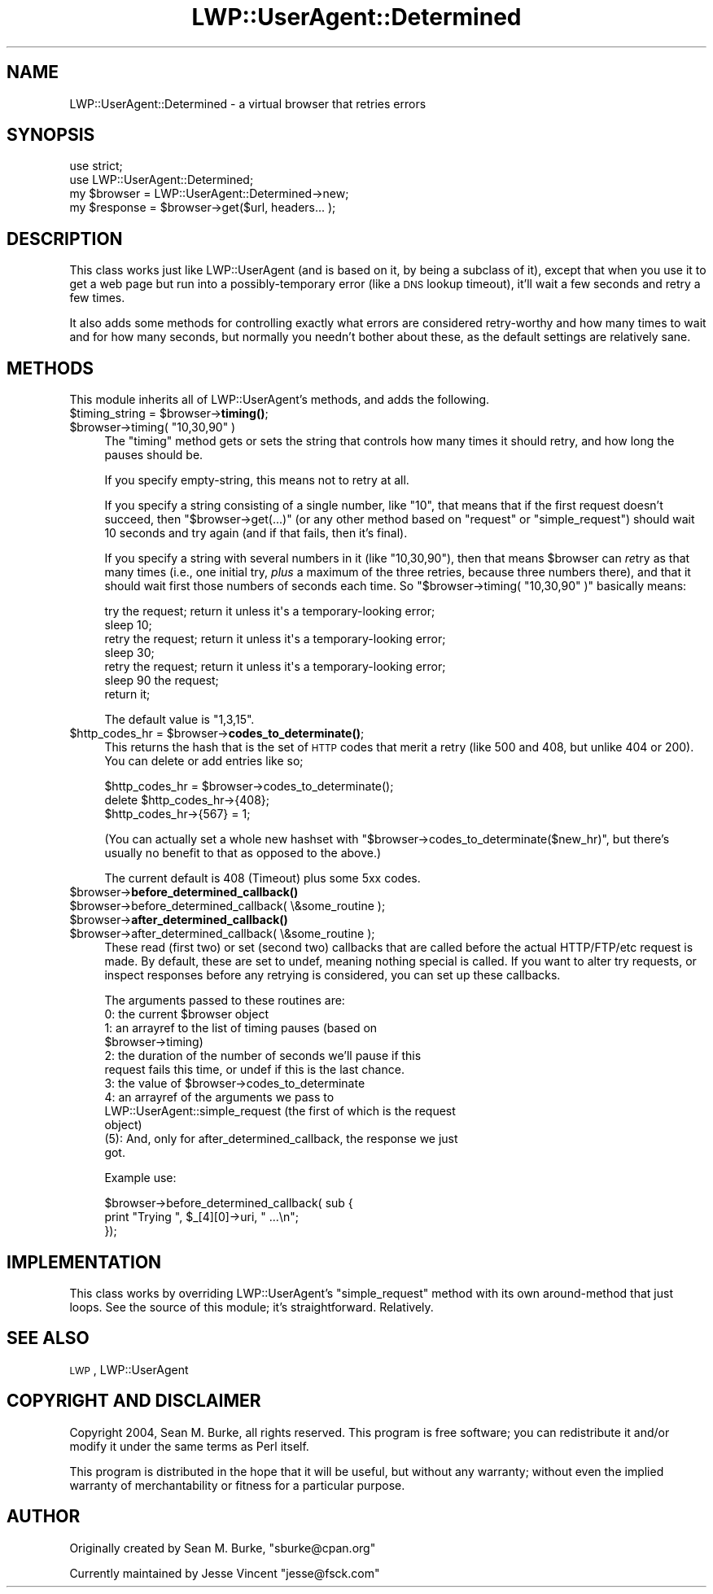 .\" Automatically generated by Pod::Man 4.14 (Pod::Simple 3.42)
.\"
.\" Standard preamble:
.\" ========================================================================
.de Sp \" Vertical space (when we can't use .PP)
.if t .sp .5v
.if n .sp
..
.de Vb \" Begin verbatim text
.ft CW
.nf
.ne \\$1
..
.de Ve \" End verbatim text
.ft R
.fi
..
.\" Set up some character translations and predefined strings.  \*(-- will
.\" give an unbreakable dash, \*(PI will give pi, \*(L" will give a left
.\" double quote, and \*(R" will give a right double quote.  \*(C+ will
.\" give a nicer C++.  Capital omega is used to do unbreakable dashes and
.\" therefore won't be available.  \*(C` and \*(C' expand to `' in nroff,
.\" nothing in troff, for use with C<>.
.tr \(*W-
.ds C+ C\v'-.1v'\h'-1p'\s-2+\h'-1p'+\s0\v'.1v'\h'-1p'
.ie n \{\
.    ds -- \(*W-
.    ds PI pi
.    if (\n(.H=4u)&(1m=24u) .ds -- \(*W\h'-12u'\(*W\h'-12u'-\" diablo 10 pitch
.    if (\n(.H=4u)&(1m=20u) .ds -- \(*W\h'-12u'\(*W\h'-8u'-\"  diablo 12 pitch
.    ds L" ""
.    ds R" ""
.    ds C` ""
.    ds C' ""
'br\}
.el\{\
.    ds -- \|\(em\|
.    ds PI \(*p
.    ds L" ``
.    ds R" ''
.    ds C`
.    ds C'
'br\}
.\"
.\" Escape single quotes in literal strings from groff's Unicode transform.
.ie \n(.g .ds Aq \(aq
.el       .ds Aq '
.\"
.\" If the F register is >0, we'll generate index entries on stderr for
.\" titles (.TH), headers (.SH), subsections (.SS), items (.Ip), and index
.\" entries marked with X<> in POD.  Of course, you'll have to process the
.\" output yourself in some meaningful fashion.
.\"
.\" Avoid warning from groff about undefined register 'F'.
.de IX
..
.nr rF 0
.if \n(.g .if rF .nr rF 1
.if (\n(rF:(\n(.g==0)) \{\
.    if \nF \{\
.        de IX
.        tm Index:\\$1\t\\n%\t"\\$2"
..
.        if !\nF==2 \{\
.            nr % 0
.            nr F 2
.        \}
.    \}
.\}
.rr rF
.\" ========================================================================
.\"
.IX Title "LWP::UserAgent::Determined 3pm"
.TH LWP::UserAgent::Determined 3pm "2014-06-24" "perl v5.34.0" "User Contributed Perl Documentation"
.\" For nroff, turn off justification.  Always turn off hyphenation; it makes
.\" way too many mistakes in technical documents.
.if n .ad l
.nh
.SH "NAME"
LWP::UserAgent::Determined \- a virtual browser that retries errors
.SH "SYNOPSIS"
.IX Header "SYNOPSIS"
.Vb 4
\&  use strict;
\&  use LWP::UserAgent::Determined;
\&  my $browser = LWP::UserAgent::Determined\->new;
\&  my $response = $browser\->get($url, headers... );
.Ve
.SH "DESCRIPTION"
.IX Header "DESCRIPTION"
This class works just like LWP::UserAgent (and is based on it, by
being a subclass of it), except that when you use it to get a web page
but run into a possibly-temporary error (like a \s-1DNS\s0 lookup timeout),
it'll wait a few seconds and retry a few times.
.PP
It also adds some methods for controlling exactly what errors are
considered retry-worthy and how many times to wait and for how many
seconds, but normally you needn't bother about these, as the default
settings are relatively sane.
.SH "METHODS"
.IX Header "METHODS"
This module inherits all of LWP::UserAgent's methods,
and adds the following.
.ie n .IP "$timing_string = $browser\->\fBtiming()\fR;" 4
.el .IP "\f(CW$timing_string\fR = \f(CW$browser\fR\->\fBtiming()\fR;" 4
.IX Item "$timing_string = $browser->timing();"
.PD 0
.ie n .IP "$browser\->timing( ""10,30,90"" )" 4
.el .IP "\f(CW$browser\fR\->timing( ``10,30,90'' )" 4
.IX Item "$browser->timing( 10,30,90 )"
.PD
The \f(CW\*(C`timing\*(C'\fR method gets or sets the string that controls how many
times it should retry, and how long the pauses should be.
.Sp
If you specify empty-string, this means not to retry at all.
.Sp
If you specify a string consisting of a single number, like \*(L"10\*(R", that
means that if the first request doesn't succeed, then
\&\f(CW\*(C`$browser\->get(...)\*(C'\fR (or any other method based on \f(CW\*(C`request\*(C'\fR
or \f(CW\*(C`simple_request\*(C'\fR)
should wait 10 seconds and try again (and if that fails, then
it's final).
.Sp
If you specify a string with several numbers in it (like \*(L"10,30,90\*(R"),
then that means \f(CW$browser\fR can \fIre\fRtry as that many times (i.e., one
initial try, \fIplus\fR a maximum of the three retries, because three numbers
there), and that it should wait first those numbers of seconds each time.
So \f(CW\*(C`$browser\->timing( "10,30,90" )\*(C'\fR basically means:
.Sp
.Vb 7
\&  try the request; return it unless it\*(Aqs a temporary\-looking error;
\&  sleep 10;
\&  retry the request; return it unless it\*(Aqs a temporary\-looking error;
\&  sleep 30;
\&  retry the request; return it unless it\*(Aqs a temporary\-looking error;
\&  sleep 90  the request;
\&  return it;
.Ve
.Sp
The default value is \*(L"1,3,15\*(R".
.ie n .IP "$http_codes_hr = $browser\->\fBcodes_to_determinate()\fR;" 4
.el .IP "\f(CW$http_codes_hr\fR = \f(CW$browser\fR\->\fBcodes_to_determinate()\fR;" 4
.IX Item "$http_codes_hr = $browser->codes_to_determinate();"
This returns the hash that is the set of \s-1HTTP\s0 codes that merit a retry
(like 500 and 408, but unlike 404 or 200).  You can delete or add
entries like so;
.Sp
.Vb 3
\&  $http_codes_hr = $browser\->codes_to_determinate();
\&  delete $http_codes_hr\->{408};
\&  $http_codes_hr\->{567} = 1;
.Ve
.Sp
(You can actually set a whole new hashset with \f(CW\*(C`$browser\->codes_to_determinate($new_hr)\*(C'\fR, but there's usually no
benefit to that as opposed to the above.)
.Sp
The current default is 408 (Timeout) plus some 5xx codes.
.ie n .IP "$browser\->\fBbefore_determined_callback()\fR" 4
.el .IP "\f(CW$browser\fR\->\fBbefore_determined_callback()\fR" 4
.IX Item "$browser->before_determined_callback()"
.PD 0
.ie n .IP "$browser\->before_determined_callback( \e&some_routine );" 4
.el .IP "\f(CW$browser\fR\->before_determined_callback( \e&some_routine );" 4
.IX Item "$browser->before_determined_callback( &some_routine );"
.ie n .IP "$browser\->\fBafter_determined_callback()\fR" 4
.el .IP "\f(CW$browser\fR\->\fBafter_determined_callback()\fR" 4
.IX Item "$browser->after_determined_callback()"
.ie n .IP "$browser\->after_determined_callback( \e&some_routine );" 4
.el .IP "\f(CW$browser\fR\->after_determined_callback( \e&some_routine );" 4
.IX Item "$browser->after_determined_callback( &some_routine );"
.PD
These read (first two) or set (second two) callbacks that are
called before the actual HTTP/FTP/etc request is made.  By default,
these are set to undef, meaning nothing special is called.  If you
want to alter try requests, or inspect responses before any retrying
is considered, you can set up these callbacks.
.Sp
The arguments passed to these routines are:
.RS 4
.ie n .IP "0: the current $browser object" 4
.el .IP "0: the current \f(CW$browser\fR object" 4
.IX Item "0: the current $browser object"
.PD 0
.ie n .IP "1: an arrayref to the list of timing pauses (based on $browser\->timing)" 4
.el .IP "1: an arrayref to the list of timing pauses (based on \f(CW$browser\fR\->timing)" 4
.IX Item "1: an arrayref to the list of timing pauses (based on $browser->timing)"
.IP "2: the duration of the number of seconds we'll pause if this request fails this time, or undef if this is the last chance." 4
.IX Item "2: the duration of the number of seconds we'll pause if this request fails this time, or undef if this is the last chance."
.ie n .IP "3: the value of $browser\->codes_to_determinate" 4
.el .IP "3: the value of \f(CW$browser\fR\->codes_to_determinate" 4
.IX Item "3: the value of $browser->codes_to_determinate"
.IP "4: an arrayref of the arguments we pass to LWP::UserAgent::simple_request (the first of which is the request object)" 4
.IX Item "4: an arrayref of the arguments we pass to LWP::UserAgent::simple_request (the first of which is the request object)"
.IP "(5): And, only for after_determined_callback, the response we just got." 4
.IX Item "(5): And, only for after_determined_callback, the response we just got."
.RE
.RS 4
.PD
.Sp
Example use:
.Sp
.Vb 3
\&  $browser\->before_determined_callback( sub {
\&    print "Trying ", $_[4][0]\->uri, " ...\en";
\&  });
.Ve
.RE
.SH "IMPLEMENTATION"
.IX Header "IMPLEMENTATION"
This class works by overriding LWP::UserAgent's \f(CW\*(C`simple_request\*(C'\fR method
with its own around-method that just loops.  See the source of this
module; it's straightforward.  Relatively.
.SH "SEE ALSO"
.IX Header "SEE ALSO"
\&\s-1LWP\s0, LWP::UserAgent
.SH "COPYRIGHT AND DISCLAIMER"
.IX Header "COPYRIGHT AND DISCLAIMER"
Copyright 2004, Sean M. Burke, all rights
reserved.  This program is free software; you can redistribute it
and/or modify it under the same terms as Perl itself.
.PP
This program is distributed in the hope that it will be useful,
but without any warranty; without even the implied warranty of
merchantability or fitness for a particular purpose.
.SH "AUTHOR"
.IX Header "AUTHOR"
Originally created by Sean M. Burke, \f(CW\*(C`sburke@cpan.org\*(C'\fR
.PP
Currently maintained by Jesse Vincent \f(CW\*(C`jesse@fsck.com\*(C'\fR

